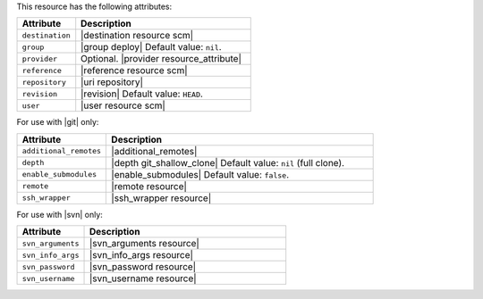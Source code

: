 .. The contents of this file are included in multiple topics.
.. This file should not be changed in a way that hinders its ability to appear in multiple documentation sets.

This resource has the following attributes:

.. list-table::
   :widths: 150 450
   :header-rows: 1

   * - Attribute
     - Description
   * - ``destination``
     - |destination resource scm|
   * - ``group``
     - |group deploy| Default value: ``nil``.
   * - ``provider``
     - Optional. |provider resource_attribute|
   * - ``reference``
     - |reference resource scm|
   * - ``repository``
     - |uri repository|
   * - ``revision``
     - |revision| Default value: ``HEAD``.
   * - ``user``
     - |user resource scm|

For use with |git| only:

.. list-table::
   :widths: 150 450
   :header-rows: 1

   * - Attribute
     - Description
   * - ``additional_remotes``
     - |additional_remotes|
   * - ``depth``
     - |depth git_shallow_clone| Default value: ``nil`` (full clone).
   * - ``enable_submodules``
     - |enable_submodules| Default value: ``false``.
   * - ``remote``
     - |remote resource|
   * - ``ssh_wrapper``
     - |ssh_wrapper resource|

For use with |svn| only:

.. list-table::
   :widths: 150 450
   :header-rows: 1

   * - Attribute
     - Description
   * - ``svn_arguments``
     - |svn_arguments resource|
   * - ``svn_info_args``
     - |svn_info_args resource|
   * - ``svn_password``
     - |svn_password resource|
   * - ``svn_username``
     - |svn_username resource|